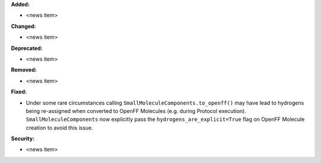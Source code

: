 **Added:**

* <news item>

**Changed:**

* <news item>

**Deprecated:**

* <news item>

**Removed:**

* <news item>

**Fixed:**

* Under some rare circumstances calling ``SmallMoleculeComponents.to_openff()`` may have lead to hydrogens being re-assigned when converted to OpenFF Molecules (e.g. during Protocol execution). ``SmallMoleculeComponents`` now explicitly pass the ``hydrogens_are_explicit=True`` flag on OpenFF Molecule creation to avoid this issue.

**Security:**

* <news item>
